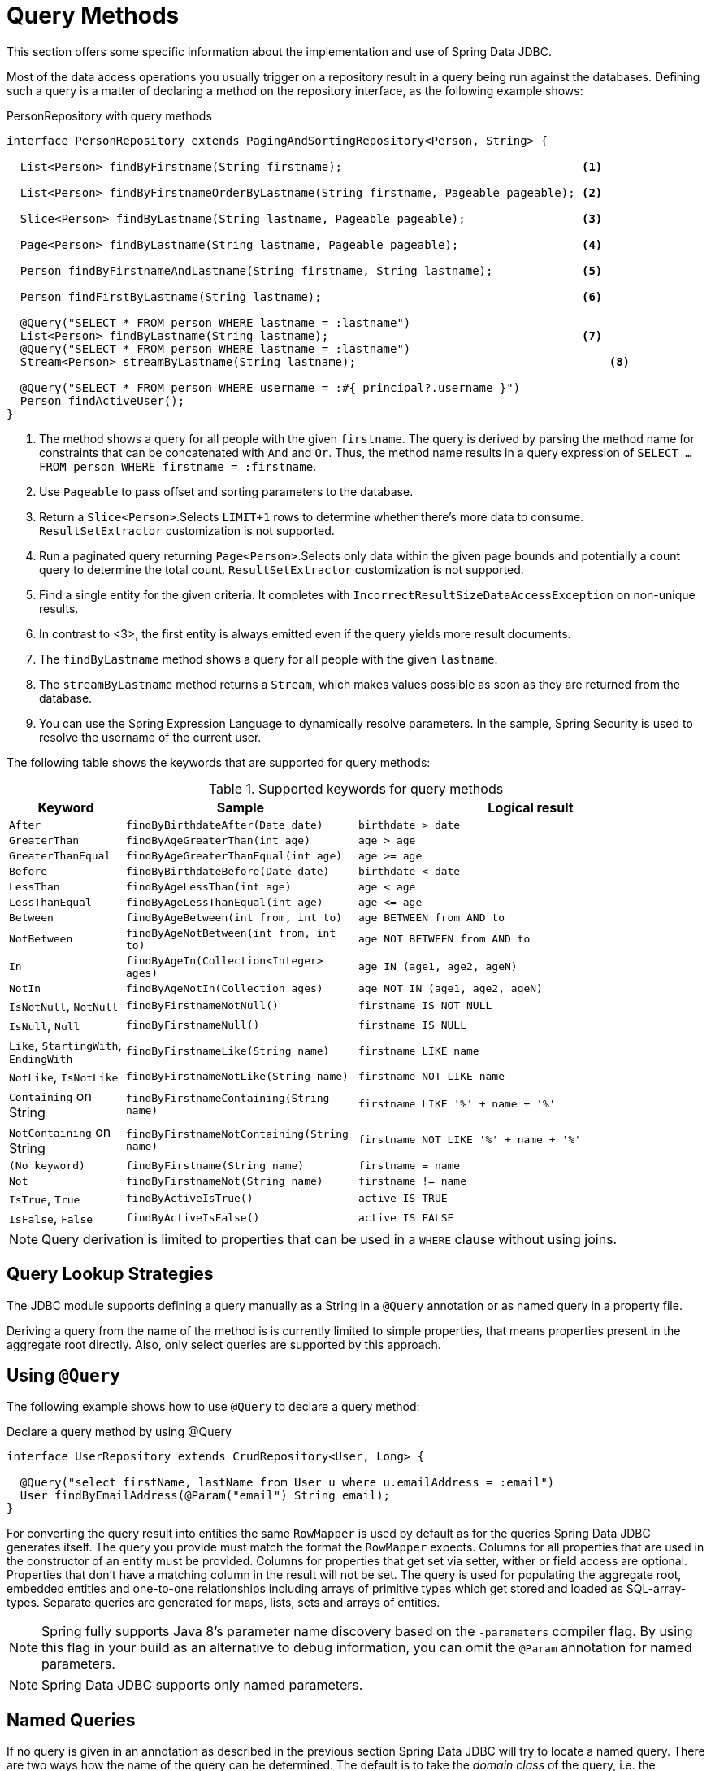 [[jdbc.query-methods]]
= Query Methods

This section offers some specific information about the implementation and use of Spring Data JDBC.

Most of the data access operations you usually trigger on a repository result in a query being run against the databases.
Defining such a query is a matter of declaring a method on the repository interface, as the following example shows:

.PersonRepository with query methods
[source,java]
----
interface PersonRepository extends PagingAndSortingRepository<Person, String> {

  List<Person> findByFirstname(String firstname);                                   <1>

  List<Person> findByFirstnameOrderByLastname(String firstname, Pageable pageable); <2>

  Slice<Person> findByLastname(String lastname, Pageable pageable);                 <3>

  Page<Person> findByLastname(String lastname, Pageable pageable);                  <4>

  Person findByFirstnameAndLastname(String firstname, String lastname);             <5>

  Person findFirstByLastname(String lastname);                                      <6>

  @Query("SELECT * FROM person WHERE lastname = :lastname")
  List<Person> findByLastname(String lastname);                                     <7>
  @Query("SELECT * FROM person WHERE lastname = :lastname")
  Stream<Person> streamByLastname(String lastname);                                     <8>

  @Query("SELECT * FROM person WHERE username = :#{ principal?.username }")
  Person findActiveUser();															<9>
}
----
<1> The method shows a query for all people with the given `firstname`.
The query is derived by parsing the method name for constraints that can be concatenated with `And` and `Or`.
Thus, the method name results in a query expression of `SELECT … FROM person WHERE firstname = :firstname`.
<2> Use `Pageable` to pass offset and sorting parameters to the database.
<3> Return a `Slice<Person>`.Selects `LIMIT+1` rows to determine whether there's more data to consume. `ResultSetExtractor` customization is not supported.
<4> Run a paginated query returning `Page<Person>`.Selects only data within the given page bounds and potentially a count query to determine the total count. `ResultSetExtractor` customization is not supported.
<5> Find a single entity for the given criteria.
It completes with `IncorrectResultSizeDataAccessException` on non-unique results.
<6> In contrast to <3>, the first entity is always emitted even if the query yields more result documents.
<7> The `findByLastname` method shows a query for all people with the given `lastname`.
<8> The `streamByLastname` method returns a `Stream`, which makes values possible as soon as they are returned from the database.
<9> You can use the Spring Expression Language to dynamically resolve parameters.
In the sample, Spring Security is used to resolve the username of the current user.

The following table shows the keywords that are supported for query methods:

[cols="1,2,3",options="header",subs="quotes"]
.Supported keywords for query methods
|===
| Keyword
| Sample
| Logical result

| `After`
| `findByBirthdateAfter(Date date)`
| `birthdate > date`

| `GreaterThan`
| `findByAgeGreaterThan(int age)`
| `age > age`

| `GreaterThanEqual`
| `findByAgeGreaterThanEqual(int age)`
| `age >= age`

| `Before`
| `findByBirthdateBefore(Date date)`
| `birthdate < date`

| `LessThan`
| `findByAgeLessThan(int age)`
| `age < age`

| `LessThanEqual`
| `findByAgeLessThanEqual(int age)`
| `age \<= age`

| `Between`
| `findByAgeBetween(int from, int to)`
| `age BETWEEN from AND to`

| `NotBetween`
| `findByAgeNotBetween(int from, int to)`
| `age NOT BETWEEN from AND to`

| `In`
| `findByAgeIn(Collection<Integer> ages)`
| `age IN (age1, age2, ageN)`

| `NotIn`
| `findByAgeNotIn(Collection ages)`
| `age NOT IN (age1, age2, ageN)`

| `IsNotNull`, `NotNull`
| `findByFirstnameNotNull()`
| `firstname IS NOT NULL`

| `IsNull`, `Null`
| `findByFirstnameNull()`
| `firstname IS NULL`

| `Like`, `StartingWith`, `EndingWith`
| `findByFirstnameLike(String name)`
| `firstname LIKE name`

| `NotLike`, `IsNotLike`
| `findByFirstnameNotLike(String name)`
| `firstname NOT LIKE name`

| `Containing` on String
| `findByFirstnameContaining(String name)`
| `firstname LIKE '%' + name + '%'`

| `NotContaining` on String
| `findByFirstnameNotContaining(String name)`
| `firstname NOT LIKE '%' + name + '%'`

| `(No keyword)`
| `findByFirstname(String name)`
| `firstname = name`

| `Not`
| `findByFirstnameNot(String name)`
| `firstname != name`

| `IsTrue`, `True`
| `findByActiveIsTrue()`
| `active IS TRUE`

| `IsFalse`,  `False`
| `findByActiveIsFalse()`
| `active IS FALSE`
|===

NOTE: Query derivation is limited to properties that can be used in a `WHERE` clause without using joins.

[[jdbc.query-methods.strategies]]
== Query Lookup Strategies

The JDBC module supports defining a query manually as a String in a `@Query` annotation or as named query in a property file.

Deriving a query from the name of the method is is currently limited to simple properties, that means properties present in the aggregate root directly.
Also, only select queries are supported by this approach.

[[jdbc.query-methods.at-query]]
== Using `@Query`

The following example shows how to use `@Query` to declare a query method:

.Declare a query method by using @Query
[source,java]
----
interface UserRepository extends CrudRepository<User, Long> {

  @Query("select firstName, lastName from User u where u.emailAddress = :email")
  User findByEmailAddress(@Param("email") String email);
}
----

For converting the query result into entities the same `RowMapper` is used by default as for the queries Spring Data JDBC generates itself.
The query you provide must match the format the `RowMapper` expects.
Columns for all properties that are used in the constructor of an entity must be provided.
Columns for properties that get set via setter, wither or field access are optional.
Properties that don't have a matching column in the result will not be set.
The query is used for populating the aggregate root, embedded entities and one-to-one relationships including arrays of primitive types which get stored and loaded as SQL-array-types.
Separate queries are generated for maps, lists, sets and arrays of entities.



NOTE: Spring fully supports Java 8’s parameter name discovery based on the `-parameters` compiler flag.
By using this flag in your build as an alternative to debug information, you can omit the `@Param` annotation for named parameters.

NOTE: Spring Data JDBC supports only named parameters.

[[jdbc.query-methods.named-query]]
== Named Queries

If no query is given in an annotation as described in the previous section Spring Data JDBC will try to locate a named query.
There are two ways how the name of the query can be determined.
The default is to take the _domain class_ of the query, i.e. the aggregate root of the repository, take its simple name and append the name of the method separated by a `.`.
Alternatively the `@Query` annotation has a `name` attribute which can be used to specify the name of a query to be looked up.

Named queries are expected to be provided in the property file `META-INF/jdbc-named-queries.properties` on the classpath.

The location of that file may be changed by setting a value to `@EnableJdbcRepositories.namedQueriesLocation`.

[[jdbc.query-methods.customizing-query-methods]]
=== Customizing Query Methods

[[jdbc.query-methods.at-query.streaming-results]]
=== Streaming Results

When you specify Stream as the return type of a query method, Spring Data JDBC returns elements as soon as they become available.
When dealing with large amounts of data this is suitable for reducing latency and memory requirements.

The stream contains an open connection to the database.
To avoid memory leaks, that connection needs to be closed eventually, by closing the stream.
The recommended way to do that is a `try-with-resource clause`.
It also means that, once the connection to the database is closed, the stream cannot obtain further elements and likely throws an exception.

[[jdbc.query-methods.at-query.custom-rowmapper]]
=== Custom `RowMapper` or `ResultSetExtractor`

The `@Query` annotation allows you to specify a custom `RowMapper` or `ResultSetExtractor` to use.
The attributes `rowMapperClass` and `resultSetExtractorClass` allow you to specify classes to use, which will get instantiated using a default constructor.
Alternatively you may set `rowMapperClassRef` or `resultSetExtractorClassRef` to a bean name from your Spring application context.

If you want to use a certain `RowMapper` not just for a single method but for all methods with custom queries returning a certain type,
you may register a `RowMapperMap` bean and registering a `RowMapper` per method return type.
The following example shows how to register `DefaultQueryMappingConfiguration`:

[source,java]
----
@Bean
QueryMappingConfiguration rowMappers() {
  return new DefaultQueryMappingConfiguration()
    .register(Person.class, new PersonRowMapper())
    .register(Address.class, new AddressRowMapper());
}
----

When determining which `RowMapper` to use for a method, the following steps are followed, based on the return type of the method:

. If the type is a simple type, no `RowMapper` is used.
+
Instead, the query is expected to return a single row with a single column, and a conversion to the return type is applied to that value.
. The entity classes in the `QueryMappingConfiguration` are iterated until one is found that is a superclass or interface of the return type in question.
The `RowMapper` registered for that class is used.
+
Iterating happens in the order of registration, so make sure to register more general types after specific ones.

If applicable, wrapper types such as collections or `Optional` are unwrapped.
Thus, a return type of `Optional<Person>` uses the `Person` type in the preceding process.

NOTE: Using a custom `RowMapper` through `QueryMappingConfiguration`, `@Query(rowMapperClass=…)`, or a custom `ResultSetExtractor` disables Entity Callbacks and Lifecycle Events as the result mapping can issue its own events/callbacks if needed.

[[jdbc.query-methods.at-query.modifying]]
=== Modifying Query

You can mark a query as being a modifying query by using the `@Modifying` on query method, as the following example shows:

[source,java]
----
@Modifying
@Query("UPDATE DUMMYENTITY SET name = :name WHERE id = :id")
boolean updateName(@Param("id") Long id, @Param("name") String name);
----

You can specify the following return types:

* `void`
* `int` (updated record count)
* `boolean`(whether a record was updated)

Modifying queries are executed directly against the database.
No events or callbacks get called.
Therefore also fields with auditing annotations do not get updated if they don't get updated in the annotated query.
